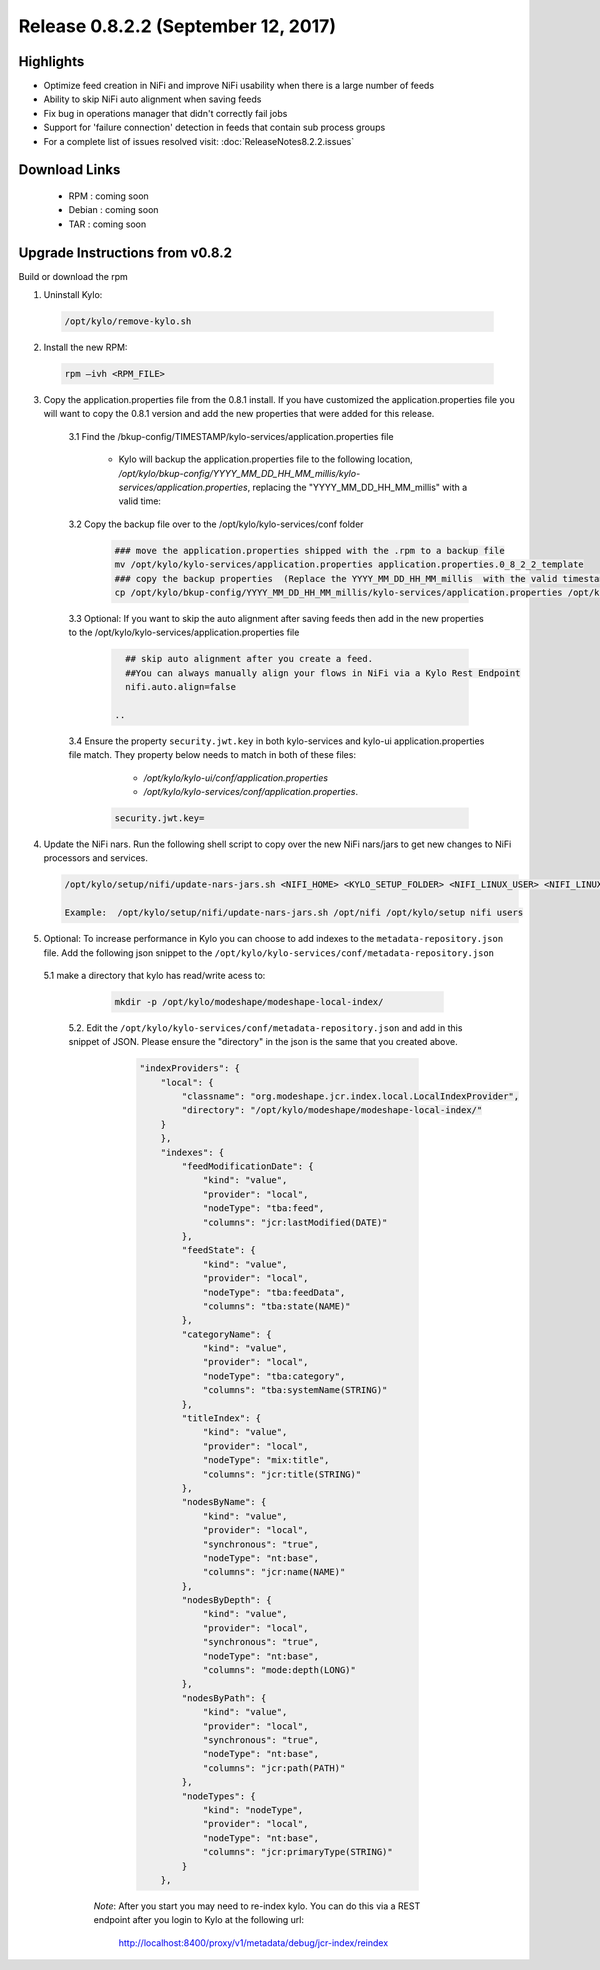 Release 0.8.2.2 (September 12, 2017)
====================================

Highlights
----------
- Optimize feed creation in NiFi and improve NiFi usability when there is a large number of feeds
- Ability to skip NiFi auto alignment when saving feeds
- Fix bug in operations manager that didn't correctly fail jobs
- Support for 'failure connection' detection in feeds that contain sub process groups
- For a complete list of issues resolved visit: :doc:`ReleaseNotes8.2.2.issues`


Download Links
--------------

 - RPM : coming soon

 - Debian : coming soon

 - TAR : coming soon

Upgrade Instructions from v0.8.2
--------------------------------

Build or download the rpm

1. Uninstall Kylo:

 .. code-block:: shell

   /opt/kylo/remove-kylo.sh

 ..

2. Install the new RPM:

 .. code-block:: shell

     rpm –ivh <RPM_FILE>

 ..

3. Copy the application.properties file from the 0.8.1 install.  If you have customized the application.properties file you will want to copy the 0.8.1 version and add the new properties that were added for this release.

     3.1 Find the /bkup-config/TIMESTAMP/kylo-services/application.properties file

        - Kylo will backup the application.properties file to the following location, */opt/kylo/bkup-config/YYYY_MM_DD_HH_MM_millis/kylo-services/application.properties*, replacing the "YYYY_MM_DD_HH_MM_millis" with a valid time:

     3.2 Copy the backup file over to the /opt/kylo/kylo-services/conf folder

        .. code-block:: shell

          ### move the application.properties shipped with the .rpm to a backup file
          mv /opt/kylo/kylo-services/application.properties application.properties.0_8_2_2_template
          ### copy the backup properties  (Replace the YYYY_MM_DD_HH_MM_millis  with the valid timestamp)
          cp /opt/kylo/bkup-config/YYYY_MM_DD_HH_MM_millis/kylo-services/application.properties /opt/kylo/kylo-services/conf

        ..

     3.3 Optional: If you want to skip the auto alignment after saving feeds then add in the new properties to the /opt/kylo/kylo-services/application.properties file

         .. code-block:: shell

                ## skip auto alignment after you create a feed.
                ##You can always manually align your flows in NiFi via a Kylo Rest Endpoint
                nifi.auto.align=false

              ..

     3.4 Ensure the property ``security.jwt.key`` in both kylo-services and kylo-ui application.properties file match.  They property below needs to match in both of these files:

         - */opt/kylo/kylo-ui/conf/application.properties*
         - */opt/kylo/kylo-services/conf/application.properties*.

       .. code-block:: properties

         security.jwt.key=

       ..

4. Update the NiFi nars.  Run the following shell script to copy over the new NiFi nars/jars to get new changes to NiFi processors and services.

   .. code-block:: shell

      /opt/kylo/setup/nifi/update-nars-jars.sh <NIFI_HOME> <KYLO_SETUP_FOLDER> <NIFI_LINUX_USER> <NIFI_LINUX_GROUP>

      Example:  /opt/kylo/setup/nifi/update-nars-jars.sh /opt/nifi /opt/kylo/setup nifi users
   ..

5. Optional: To increase performance in Kylo you can choose to add indexes to the ``metadata-repository.json`` file.  Add the following json snippet to the ``/opt/kylo/kylo-services/conf/metadata-repository.json``

  5.1 make a directory that kylo has read/write acess to:

       .. code-block:: shell

          mkdir -p /opt/kylo/modeshape/modeshape-local-index/

       ..
   5.2. Edit the  ``/opt/kylo/kylo-services/conf/metadata-repository.json`` and add in this snippet of JSON.  Please ensure the "directory" in the json is the same that you created above.

          .. code-block:: javascript

                "indexProviders": {
                    "local": {
                        "classname": "org.modeshape.jcr.index.local.LocalIndexProvider",
                        "directory": "/opt/kylo/modeshape/modeshape-local-index/"
                    }
                    },
                    "indexes": {
                        "feedModificationDate": {
                            "kind": "value",
                            "provider": "local",
                            "nodeType": "tba:feed",
                            "columns": "jcr:lastModified(DATE)"
                        },
                        "feedState": {
                            "kind": "value",
                            "provider": "local",
                            "nodeType": "tba:feedData",
                            "columns": "tba:state(NAME)"
                        },
                        "categoryName": {
                            "kind": "value",
                            "provider": "local",
                            "nodeType": "tba:category",
                            "columns": "tba:systemName(STRING)"
                        },
                        "titleIndex": {
                            "kind": "value",
                            "provider": "local",
                            "nodeType": "mix:title",
                            "columns": "jcr:title(STRING)"
                        },
                        "nodesByName": {
                            "kind": "value",
                            "provider": "local",
                            "synchronous": "true",
                            "nodeType": "nt:base",
                            "columns": "jcr:name(NAME)"
                        },
                        "nodesByDepth": {
                            "kind": "value",
                            "provider": "local",
                            "synchronous": "true",
                            "nodeType": "nt:base",
                            "columns": "mode:depth(LONG)"
                        },
                        "nodesByPath": {
                            "kind": "value",
                            "provider": "local",
                            "synchronous": "true",
                            "nodeType": "nt:base",
                            "columns": "jcr:path(PATH)"
                        },
                        "nodeTypes": {
                            "kind": "nodeType",
                            "provider": "local",
                            "nodeType": "nt:base",
                            "columns": "jcr:primaryType(STRING)"
                        }
                    },

          ..

     *Note*:  After you start you may need to re-index kylo.  You can do this via a REST endpoint after you login to Kylo at the following url:

       http://localhost:8400/proxy/v1/metadata/debug/jcr-index/reindex



